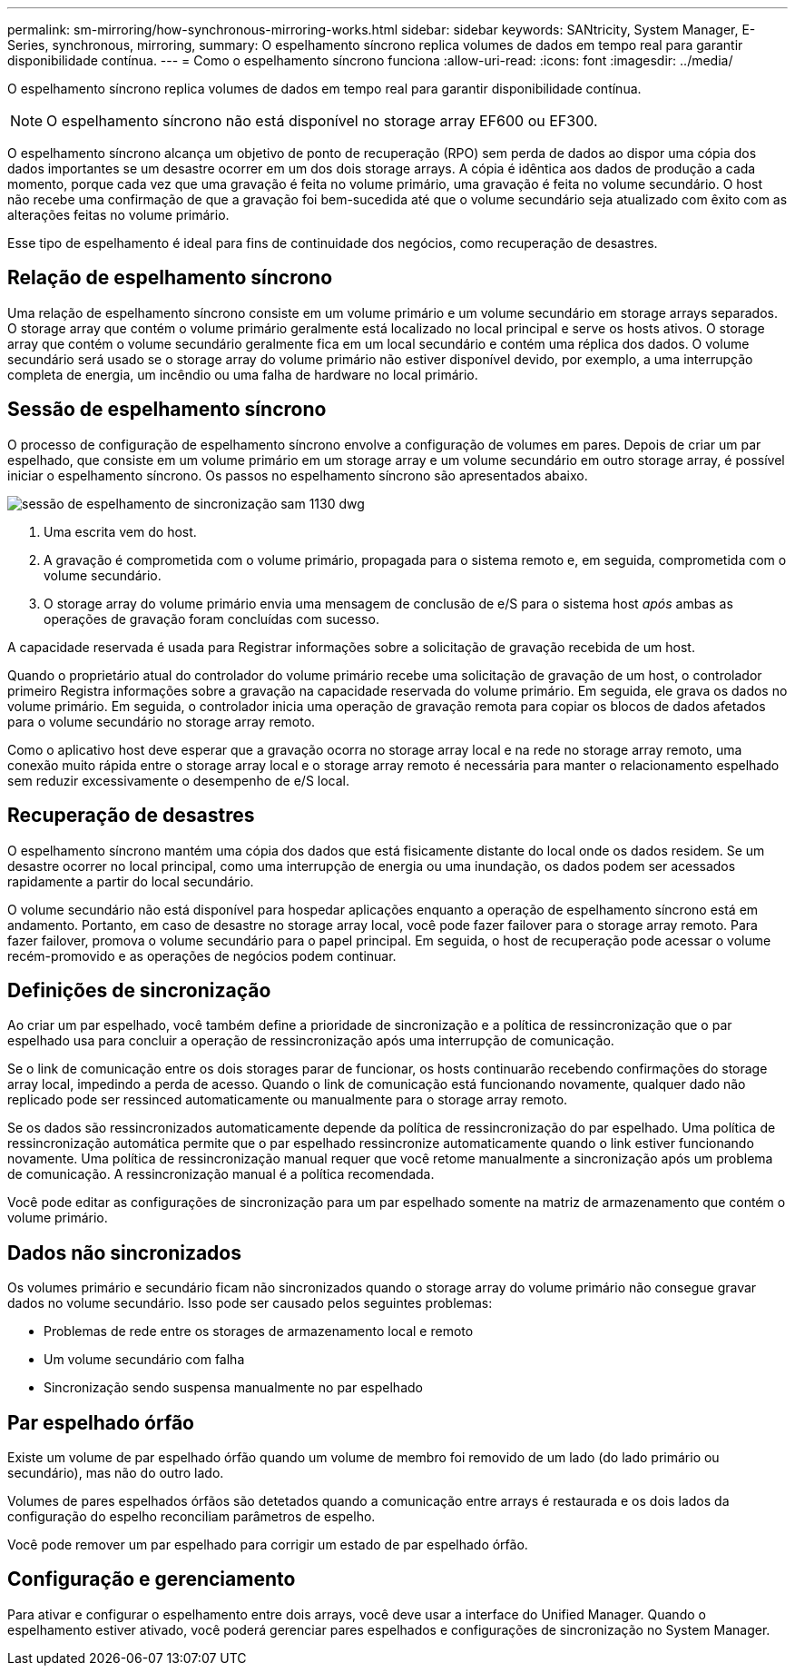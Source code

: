 ---
permalink: sm-mirroring/how-synchronous-mirroring-works.html 
sidebar: sidebar 
keywords: SANtricity, System Manager, E-Series, synchronous, mirroring, 
summary: O espelhamento síncrono replica volumes de dados em tempo real para garantir disponibilidade contínua. 
---
= Como o espelhamento síncrono funciona
:allow-uri-read: 
:icons: font
:imagesdir: ../media/


[role="lead"]
O espelhamento síncrono replica volumes de dados em tempo real para garantir disponibilidade contínua.

[NOTE]
====
O espelhamento síncrono não está disponível no storage array EF600 ou EF300.

====
O espelhamento síncrono alcança um objetivo de ponto de recuperação (RPO) sem perda de dados ao dispor uma cópia dos dados importantes se um desastre ocorrer em um dos dois storage arrays. A cópia é idêntica aos dados de produção a cada momento, porque cada vez que uma gravação é feita no volume primário, uma gravação é feita no volume secundário. O host não recebe uma confirmação de que a gravação foi bem-sucedida até que o volume secundário seja atualizado com êxito com as alterações feitas no volume primário.

Esse tipo de espelhamento é ideal para fins de continuidade dos negócios, como recuperação de desastres.



== Relação de espelhamento síncrono

Uma relação de espelhamento síncrono consiste em um volume primário e um volume secundário em storage arrays separados. O storage array que contém o volume primário geralmente está localizado no local principal e serve os hosts ativos. O storage array que contém o volume secundário geralmente fica em um local secundário e contém uma réplica dos dados. O volume secundário será usado se o storage array do volume primário não estiver disponível devido, por exemplo, a uma interrupção completa de energia, um incêndio ou uma falha de hardware no local primário.



== Sessão de espelhamento síncrono

O processo de configuração de espelhamento síncrono envolve a configuração de volumes em pares. Depois de criar um par espelhado, que consiste em um volume primário em um storage array e um volume secundário em outro storage array, é possível iniciar o espelhamento síncrono. Os passos no espelhamento síncrono são apresentados abaixo.

image::../media/sam-1130-dwg-sync-mirroring-session.gif[sessão de espelhamento de sincronização sam 1130 dwg]

. Uma escrita vem do host.
. A gravação é comprometida com o volume primário, propagada para o sistema remoto e, em seguida, comprometida com o volume secundário.
. O storage array do volume primário envia uma mensagem de conclusão de e/S para o sistema host _após_ ambas as operações de gravação foram concluídas com sucesso.


A capacidade reservada é usada para Registrar informações sobre a solicitação de gravação recebida de um host.

Quando o proprietário atual do controlador do volume primário recebe uma solicitação de gravação de um host, o controlador primeiro Registra informações sobre a gravação na capacidade reservada do volume primário. Em seguida, ele grava os dados no volume primário. Em seguida, o controlador inicia uma operação de gravação remota para copiar os blocos de dados afetados para o volume secundário no storage array remoto.

Como o aplicativo host deve esperar que a gravação ocorra no storage array local e na rede no storage array remoto, uma conexão muito rápida entre o storage array local e o storage array remoto é necessária para manter o relacionamento espelhado sem reduzir excessivamente o desempenho de e/S local.



== Recuperação de desastres

O espelhamento síncrono mantém uma cópia dos dados que está fisicamente distante do local onde os dados residem. Se um desastre ocorrer no local principal, como uma interrupção de energia ou uma inundação, os dados podem ser acessados rapidamente a partir do local secundário.

O volume secundário não está disponível para hospedar aplicações enquanto a operação de espelhamento síncrono está em andamento. Portanto, em caso de desastre no storage array local, você pode fazer failover para o storage array remoto. Para fazer failover, promova o volume secundário para o papel principal. Em seguida, o host de recuperação pode acessar o volume recém-promovido e as operações de negócios podem continuar.



== Definições de sincronização

Ao criar um par espelhado, você também define a prioridade de sincronização e a política de ressincronização que o par espelhado usa para concluir a operação de ressincronização após uma interrupção de comunicação.

Se o link de comunicação entre os dois storages parar de funcionar, os hosts continuarão recebendo confirmações do storage array local, impedindo a perda de acesso. Quando o link de comunicação está funcionando novamente, qualquer dado não replicado pode ser ressinced automaticamente ou manualmente para o storage array remoto.

Se os dados são ressincronizados automaticamente depende da política de ressincronização do par espelhado. Uma política de ressincronização automática permite que o par espelhado ressincronize automaticamente quando o link estiver funcionando novamente. Uma política de ressincronização manual requer que você retome manualmente a sincronização após um problema de comunicação. A ressincronização manual é a política recomendada.

Você pode editar as configurações de sincronização para um par espelhado somente na matriz de armazenamento que contém o volume primário.



== Dados não sincronizados

Os volumes primário e secundário ficam não sincronizados quando o storage array do volume primário não consegue gravar dados no volume secundário. Isso pode ser causado pelos seguintes problemas:

* Problemas de rede entre os storages de armazenamento local e remoto
* Um volume secundário com falha
* Sincronização sendo suspensa manualmente no par espelhado




== Par espelhado órfão

Existe um volume de par espelhado órfão quando um volume de membro foi removido de um lado (do lado primário ou secundário), mas não do outro lado.

Volumes de pares espelhados órfãos são detetados quando a comunicação entre arrays é restaurada e os dois lados da configuração do espelho reconciliam parâmetros de espelho.

Você pode remover um par espelhado para corrigir um estado de par espelhado órfão.



== Configuração e gerenciamento

Para ativar e configurar o espelhamento entre dois arrays, você deve usar a interface do Unified Manager. Quando o espelhamento estiver ativado, você poderá gerenciar pares espelhados e configurações de sincronização no System Manager.
